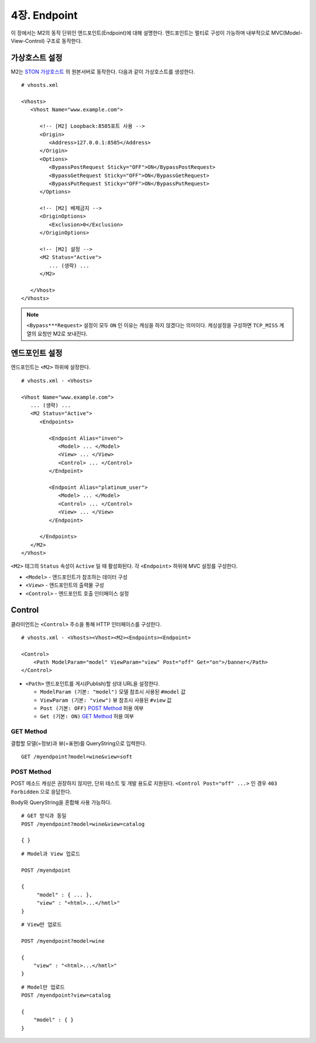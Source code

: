 .. _mvc:

4장. Endpoint
******************

이 장에서는 M2의 동작 단위인 엔드포인트(Endpoint)에 대해 설명한다.
엔드포인트는 멀티로 구성이 가능하며 내부적으로 MVC(Model-View-Control) 구조로 동작한다.

.. figure:: img/m2_13.png
    :align: center


.. _mvc-ston-conf:

가상호스트 설정
====================================

M2는 `STON 가상호스트 <https://ston.readthedocs.io/ko/latest/admin/environment.html#vhosts-xml>`_ 의 원본서버로 동작한다. 
다음과 같이 가상호스트를 생성한다. ::

   # vhosts.xml

   <Vhosts>
      <Vhost Name="www.example.com">

         <!-- [M2] Loopback:8585포트 사용 -->
         <Origin>
            <Address>127.0.0.1:8585</Address>
         </Origin>
         <Options>
            <BypassPostRequest Sticky="OFF">ON</BypassPostRequest>
            <BypassGetRequest Sticky="OFF">ON</BypassGetRequest>
            <BypassPutRequest Sticky="OFF">ON</BypassPutRequest>
         </Options>

         <!-- [M2] 배제금지 -->
         <OriginOptions>
            <Exclusion>0</Exclusion>
         </OriginOptions>

         <!-- [M2] 설정 -->
         <M2 Status="Active">
            ... (생략) ...
         </M2>
         
      </Vhost>
   </Vhosts>


.. note::
   
   ``<Bypass***Request>`` 설정이 모두 ``ON`` 인 이유는 캐싱을 하지 않겠다는 의미이다. 
   캐싱설정을 구성하면 ``TCP_MISS`` 계열의 요청만 M2로 보내진다.




엔드포인트 설정
====================================

엔드포인트는 ``<M2>`` 하위에 설정한다. ::

   # vhosts.xml - <Vhosts>

   <Vhost Name="www.example.com">
      ... (생략) ...
      <M2 Status="Active">
         <Endpoints>
            
            <Endpoint Alias="inven">
               <Model> ... </Model>
               <View> ... </View>
               <Control> ... </Control>            
            </Endpoint>

            <Endpoint Alias="platinum_user">
               <Model> ... </Model>
               <Control> ... </Control>            
               <View> ... </View>
            </Endpoint>

         </Endpoints>
      </M2>
   </Vhost>


``<M2>`` 태그의 ``Status`` 속성이 ``Active`` 일 때 활성화된다. 
각 ``<Endpoint>`` 하위에 MVC 설정를 구성한다.

-  ``<Model>`` - 엔드포인트가 참조하는 데이터 구성
-  ``<View>`` - 엔드포인트의 출력물 구성
-  ``<Control>`` - 엔드포인트 호출 인터페이스 설정



Control
====================================

클라이언트는 ``<Control>`` 주소을 통해 HTTP 인터페이스를 구성한다. ::

   # vhosts.xml - <Vhosts><Vhost><M2><Endpoints><Endpoint>

   <Control>
       <Path ModelParam="model" ViewParam="view" Post="off" Get="on">/banner</Path>
   </Control>
   

-  ``<Path>`` 엔드포인트를 게시(Publish)할 상대 URL을 설정한다. 

   -  ``ModelParam (기본: "model")`` 모델 참조시 사용된 ``#model`` 값
   -  ``ViewParam (기본: "view")`` 뷰 참조시 사용된 ``#view`` 값
   -  ``Post (기본: OFF)`` `POST Method`_ 허용 여부
   -  ``Get (기본: ON)`` `GET Method`_ 허용 여부


GET Method
------------------------------------

결합할 모델(=정보)과 뷰(=표현)를 QueryString으로 입력한다. ::

   GET /myendpoint?model=wine&view=soft


POST Method
------------------------------------

POST 메소드 캐싱은 권장하지 않지만, 단위 테스트 및 개발 용도로 지원된다. 
``<Control Post="off" ...>`` 인 경우 ``403 Forbidden`` 으로 응답한다.


Body와 QueryString을 혼합해 사용 가능하다. ::

   # GET 방식과 동일
   POST /myendpoint?model=wine&view=catalog
   
   { }


::

   # Model과 View 업로드

   POST /myendpoint

   {
        "model" : { ... },
        "view" : "<html>...</hmtl>"
   }


::

   # View만 업로드

   POST /myendpoint?model=wine

   {
       "view" : "<html>...</hmtl>"
   }



::

   # Model만 업로드
   POST /myendpoint?view=catalog

   {
       "model" : { }
   }




